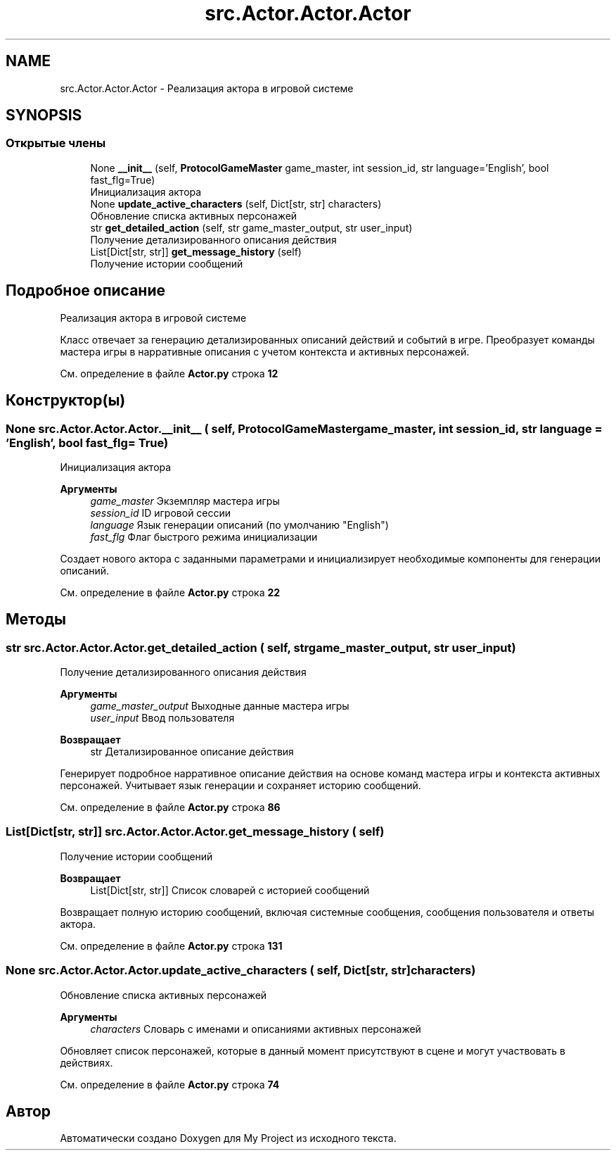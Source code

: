 .TH "src.Actor.Actor.Actor" 3 "My Project" \" -*- nroff -*-
.ad l
.nh
.SH NAME
src.Actor.Actor.Actor \- Реализация актора в игровой системе  

.SH SYNOPSIS
.br
.PP
.SS "Открытые члены"

.in +1c
.ti -1c
.RI "None \fB__init__\fP (self, \fBProtocolGameMaster\fP game_master, int session_id, str language='English', bool fast_flg=True)"
.br
.RI "Инициализация актора "
.ti -1c
.RI "None \fBupdate_active_characters\fP (self, Dict[str, str] characters)"
.br
.RI "Обновление списка активных персонажей "
.ti -1c
.RI "str \fBget_detailed_action\fP (self, str game_master_output, str user_input)"
.br
.RI "Получение детализированного описания действия "
.ti -1c
.RI "List[Dict[str, str]] \fBget_message_history\fP (self)"
.br
.RI "Получение истории сообщений "
.in -1c
.SH "Подробное описание"
.PP 
Реализация актора в игровой системе 

Класс отвечает за генерацию детализированных описаний действий и событий в игре\&. Преобразует команды мастера игры в нарративные описания с учетом контекста и активных персонажей\&. 
.PP
См\&. определение в файле \fBActor\&.py\fP строка \fB12\fP
.SH "Конструктор(ы)"
.PP 
.SS " None src\&.Actor\&.Actor\&.Actor\&.__init__ ( self, \fBProtocolGameMaster\fP game_master, int session_id, str  language = \fR'English'\fP, bool  fast_flg = \fRTrue\fP)"

.PP
Инициализация актора 
.PP
\fBАргументы\fP
.RS 4
\fIgame_master\fP Экземпляр мастера игры 
.br
\fIsession_id\fP ID игровой сессии 
.br
\fIlanguage\fP Язык генерации описаний (по умолчанию "English") 
.br
\fIfast_flg\fP Флаг быстрого режима инициализации
.RE
.PP
Создает нового актора с заданными параметрами и инициализирует необходимые компоненты для генерации описаний\&. 
.PP
См\&. определение в файле \fBActor\&.py\fP строка \fB22\fP
.SH "Методы"
.PP 
.SS " str src\&.Actor\&.Actor\&.Actor\&.get_detailed_action ( self, str game_master_output, str user_input)"

.PP
Получение детализированного описания действия 
.PP
\fBАргументы\fP
.RS 4
\fIgame_master_output\fP Выходные данные мастера игры 
.br
\fIuser_input\fP Ввод пользователя
.RE
.PP
\fBВозвращает\fP
.RS 4
str Детализированное описание действия
.RE
.PP
Генерирует подробное нарративное описание действия на основе команд мастера игры и контекста активных персонажей\&. Учитывает язык генерации и сохраняет историю сообщений\&. 
.PP
См\&. определение в файле \fBActor\&.py\fP строка \fB86\fP
.SS " List[Dict[str, str]] src\&.Actor\&.Actor\&.Actor\&.get_message_history ( self)"

.PP
Получение истории сообщений 
.PP
\fBВозвращает\fP
.RS 4
List[Dict[str, str]] Список словарей с историей сообщений
.RE
.PP
Возвращает полную историю сообщений, включая системные сообщения, сообщения пользователя и ответы актора\&. 
.PP
См\&. определение в файле \fBActor\&.py\fP строка \fB131\fP
.SS " None src\&.Actor\&.Actor\&.Actor\&.update_active_characters ( self, Dict[str, str] characters)"

.PP
Обновление списка активных персонажей 
.PP
\fBАргументы\fP
.RS 4
\fIcharacters\fP Словарь с именами и описаниями активных персонажей
.RE
.PP
Обновляет список персонажей, которые в данный момент присутствуют в сцене и могут участвовать в действиях\&. 
.PP
См\&. определение в файле \fBActor\&.py\fP строка \fB74\fP

.SH "Автор"
.PP 
Автоматически создано Doxygen для My Project из исходного текста\&.
